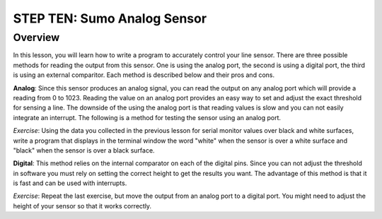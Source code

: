 STEP TEN: Sumo Analog Sensor
======================

Overview
--------

In this lesson, you will learn how to write a program to accurately control your line sensor. There are three possible methods for reading the output from this sensor. One is using the analog port, the second is using a digital port, the third is using an external comparitor. Each method is described below and their pros and cons.

**Analog**: Since this sensor produces an analog signal, you can read the output on any analog port which will provide a reading from 0 to 1023. Reading the value on an analog port provides an easy way to set and adjust the exact threshold for sensing a line. The downside of the using the analog port is that reading values is slow and you can not easily integrate an interrupt. The following is a method for testing the sensor using an analog port.

*Exercise*: Using the data you collected in the previous lesson for serial monitor values over black and white surfaces, write a program that displays in the terminal window the word "white" when the sensor is over a white surface and "black" when the sensor is over a black surface.

**Digital**: This method relies on the internal comparator on each of the digital pins. Since you can not adjust the threshold in software you must rely on setting the correct height to get the results you want. The advantage of this method is that it is fast and can be used with interrupts.

*Exercise*: Repeat the last exercise, but move the output from an analog port to a digital port. You might need to adjust the height of your sensor so that it works correctly.
